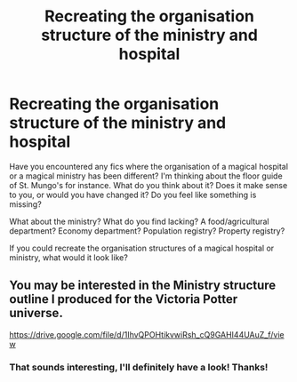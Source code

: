 #+TITLE: Recreating the organisation structure of the ministry and hospital

* Recreating the organisation structure of the ministry and hospital
:PROPERTIES:
:Score: 7
:DateUnix: 1598092213.0
:DateShort: 2020-Aug-22
:FlairText: Discussion
:END:
Have you encountered any fics where the organisation of a magical hospital or a magical ministry has been different? I'm thinking about the floor guide of St. Mungo's for instance. What do you think about it? Does it make sense to you, or would you have changed it? Do you feel like something is missing?

What about the ministry? What do you find lacking? A food/agricultural department? Economy department? Population registry? Property registry?

If you could recreate the organisation structures of a magical hospital or ministry, what would it look like?


** You may be interested in the Ministry structure outline I produced for the Victoria Potter universe.

[[https://drive.google.com/file/d/1IhvQPOHtikvwiRsh_cQ9GAHI44UAuZ_f/view]]
:PROPERTIES:
:Author: Taure
:Score: 4
:DateUnix: 1598109261.0
:DateShort: 2020-Aug-22
:END:

*** That sounds interesting, I'll definitely have a look! Thanks!
:PROPERTIES:
:Score: 1
:DateUnix: 1598109329.0
:DateShort: 2020-Aug-22
:END:
